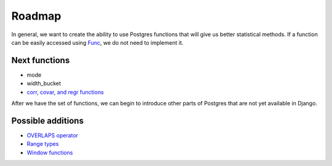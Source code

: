 Roadmap
=======

In general, we want to create the ability to use Postgres functions that will
give us better statistical methods. If a function can be easily accessed using
`Func`_, we do not need to implement it.

Next functions
--------------
* mode
* width_bucket
* `corr, covar, and regr functions`_

After we have the set of functions, we can begin to introduce other parts of
Postgres that are not yet available in Django.

Possible additions
------------------
* `OVERLAPS operator`_
* `Range types`_
* `Window functions`_

.. _Func: https://docs.djangoproject.com/en/1.8/ref/models/expressions/#func-expressions
.. _OVERLAPS operator: http://www.postgresql.org/docs/9.4/static/functions-datetime.html
.. _Range types: http://www.postgresql.org/docs/9.4/static/rangetypes.html
.. _corr, covar, and regr functions: http://www.postgresql.org/docs/9.4/static/functions-aggregate.html#FUNCTIONS-AGGREGATE-STATISTICS-TABLE
.. _Window functions: http://www.postgresql.org/docs/9.4/static/tutorial-window.html
